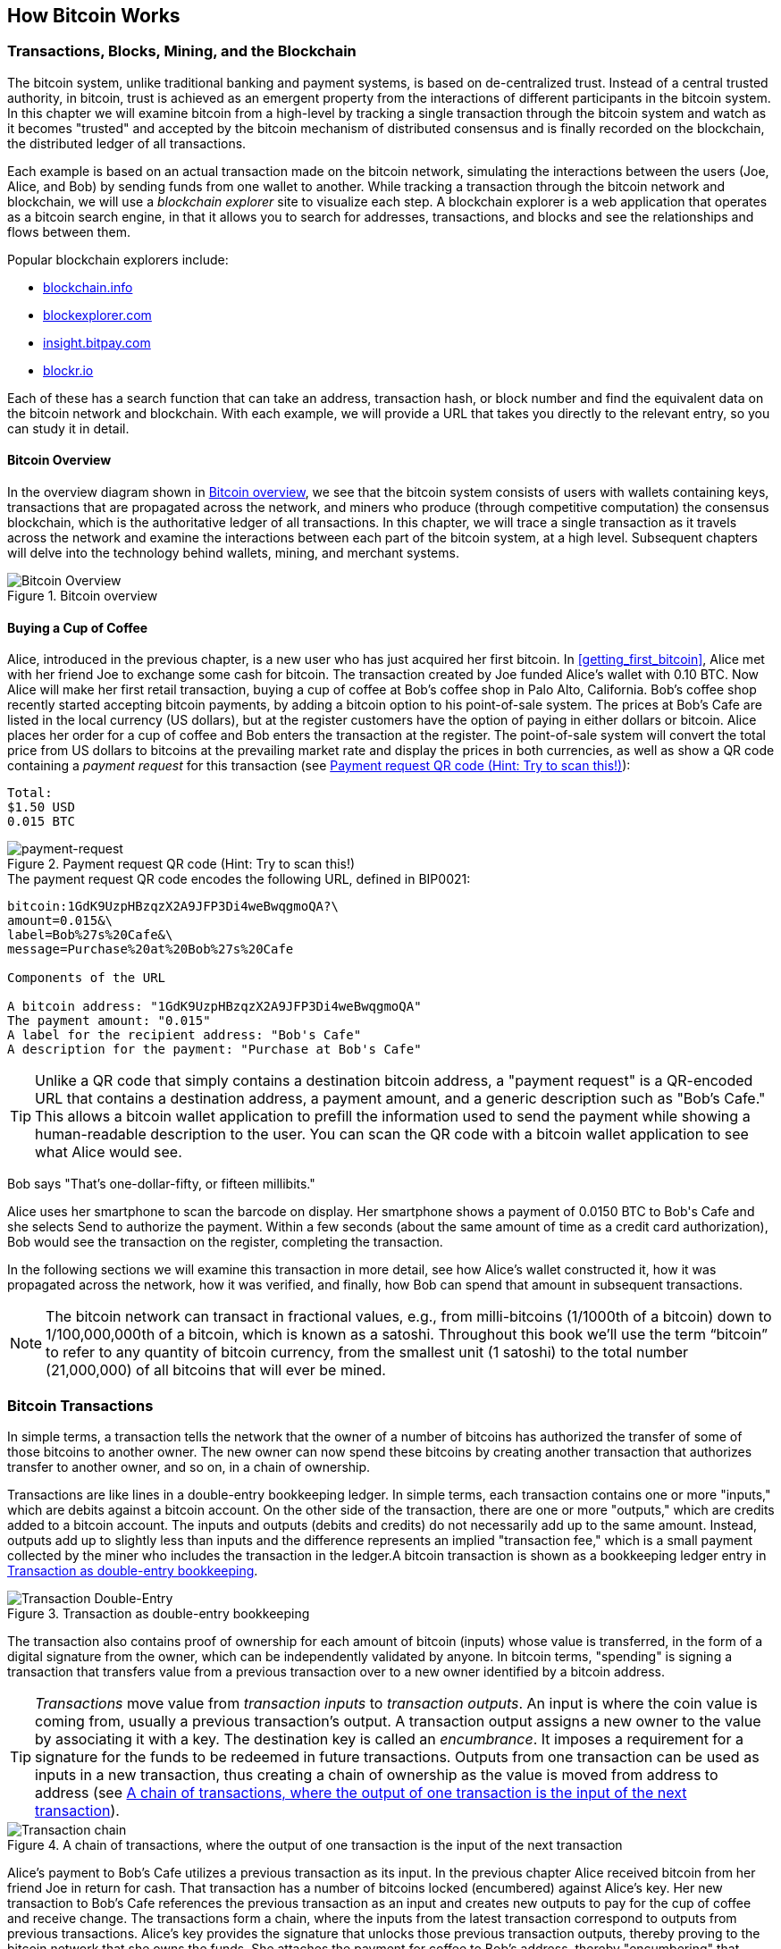 [[ch02_bitcoin_overview]]
== How Bitcoin Works

=== Transactions, Blocks, Mining, and the Blockchain

The bitcoin system, unlike traditional banking and payment systems, is based on de-centralized trust. Instead of a central trusted authority, in bitcoin, trust is achieved as an emergent property from the interactions of different participants in the bitcoin system. In this chapter we will examine bitcoin from a high-level by tracking a single transaction through the bitcoin system and watch as it becomes "trusted" and accepted by the bitcoin mechanism of distributed consensus and is finally recorded on the blockchain, the distributed ledger of all transactions.

Each example is based on an actual transaction made on the bitcoin network, simulating the interactions between the users (Joe, Alice, and Bob) by sending funds from one wallet to another. While tracking a transaction through the bitcoin network and blockchain, we will use a _blockchain explorer_ site to visualize each step. A blockchain explorer is a web application that operates as a bitcoin search engine, in that it allows you to search for addresses, transactions, and blocks and see the relationships and flows between them.

Popular blockchain explorers include:

* http://blockchain.info/[blockchain.info]
* http://blockexplorer.com/[blockexplorer.com]
* http://insight.bitpay.com/[insight.bitpay.com]
* http://blockr.io/[blockr.io]

Each of these has a search function that can take an address, transaction hash, or block number and find the equivalent data on the bitcoin network and blockchain. With each example, we will provide a URL that takes you directly to the relevant entry, so you can study it in detail.


==== Bitcoin Overview

In the overview diagram shown in <<bitcoin-overview>>, we see that the bitcoin system consists of users with wallets containing keys, transactions that are propagated across the network, and miners who produce (through competitive computation) the consensus blockchain, which is the authoritative ledger of all transactions. In this chapter, we will trace a single transaction as it travels across the network and examine the interactions between each part of the bitcoin system, at a high level. Subsequent chapters will delve into the technology behind wallets, mining, and merchant systems. 

[[bitcoin-overview]]
.Bitcoin overview
image::images/msbt_0201.png["Bitcoin Overview"]

[[cup_of_coffee]]
==== Buying a Cup of Coffee

Alice, introduced in the previous chapter, is a new user who has just acquired her first bitcoin. In <<getting_first_bitcoin>>, Alice met with her friend Joe to exchange some cash for bitcoin. The transaction created by Joe funded Alice's wallet with 0.10 BTC. Now Alice will make her first retail transaction, buying a cup of coffee at Bob's coffee shop in Palo Alto, California. Bob's coffee shop recently started accepting bitcoin payments, by adding a bitcoin option to his point-of-sale system. The prices at Bob's Cafe are listed in the local currency (US dollars), but at the register customers have the option of paying in either dollars or bitcoin. Alice places her order for a cup of coffee and Bob enters the transaction at the register. The point-of-sale system will convert the total price from US dollars to bitcoins at the prevailing market rate and display the prices in both currencies, as well as show a QR code containing a _payment request_ for this transaction (see <<payment-request-QR>>):

----
Total:
$1.50 USD
0.015 BTC
----

[[payment-request-QR]]
.Payment request QR code (Hint: Try to scan this!)
image::images/msbt_0202.png["payment-request"]

[[payment-request-URL]]
.The payment request QR code encodes the following URL, defined in BIP0021:
----
bitcoin:1GdK9UzpHBzqzX2A9JFP3Di4weBwqgmoQA?\
amount=0.015&\
label=Bob%27s%20Cafe&\
message=Purchase%20at%20Bob%27s%20Cafe

Components of the URL 

A bitcoin address: "1GdK9UzpHBzqzX2A9JFP3Di4weBwqgmoQA"
The payment amount: "0.015"
A label for the recipient address: "Bob's Cafe"
A description for the payment: "Purchase at Bob's Cafe"
----


[TIP]
====
Unlike a QR code that simply contains a destination bitcoin address, a "payment request" is a QR-encoded URL that contains a destination address, a payment amount, and a generic description such as "Bob's Cafe." This allows a bitcoin wallet application to prefill the information used to send the payment while showing a human-readable description to the user. You can scan the QR code with a bitcoin wallet application to see what Alice would see. 
====

Bob says "That's one-dollar-fifty, or fifteen millibits."

Alice uses her smartphone to scan the barcode on display. Her smartphone shows a payment of +0.0150 BTC+ to +Bob's Cafe+ and she selects +Send+ to authorize the payment. Within a few seconds (about the same amount of time as a credit card authorization), Bob would see the transaction on the register, completing the transaction.

In the following sections we will examine this transaction in more detail, see how Alice's wallet constructed it, how it was propagated across the network, how it was verified, and finally, how Bob can spend that amount in subsequent transactions.

[NOTE]
====
The bitcoin network can transact in fractional values, e.g., from milli-bitcoins (1/1000th of a bitcoin) down to 1/100,000,000th of a bitcoin, which is known as a satoshi.  Throughout this book we’ll use the term “bitcoin” to refer to any quantity of bitcoin currency, from the smallest unit (1 satoshi) to the total number (21,000,000) of all bitcoins that will ever be mined. 
====


=== Bitcoin Transactions

In simple terms, a transaction tells the network that the owner of a number of bitcoins has authorized the transfer of some of those bitcoins to another owner. The new owner can now spend these bitcoins by creating another transaction that authorizes transfer to another owner, and so on, in a chain of ownership. 

Transactions are like lines in a double-entry bookkeeping ledger. In simple terms, each transaction contains one or more "inputs," which are debits against a bitcoin account. On the other side of the transaction, there are one or more "outputs," which are credits added to a bitcoin account. The inputs and outputs (debits and credits) do not necessarily add up to the same amount. Instead, outputs add up to slightly less than inputs and the difference represents an implied "transaction fee," which is a small payment collected by the miner who includes the transaction in the ledger.A bitcoin transaction is shown as a bookkeeping ledger entry in <<transaction-double-entry>>. 

[[transaction-double-entry]]
.Transaction as double-entry bookkeeping 
image::images/msbt_0203.png["Transaction Double-Entry"]

The transaction also contains proof of ownership for each amount of bitcoin (inputs) whose value is transferred, in the form of a digital signature from the owner, which can be independently validated by anyone. In bitcoin terms, "spending" is signing a transaction that transfers value from a previous transaction over to a new owner identified by a bitcoin address. 


[TIP]
====
_Transactions_ move value from _transaction inputs_ to _transaction outputs_. An input is where the coin value is coming from, usually a previous transaction's output. A transaction output assigns a new owner to the value by associating it with a key. The destination key is called an _encumbrance_. It imposes a requirement for a signature for the funds to be redeemed in future transactions. Outputs from one transaction can be used as inputs in a new transaction, thus creating a chain of ownership as the value is moved from address to address (see <<blockchain-mnemonic>>). 
====


[[blockchain-mnemonic]]
.A chain of transactions, where the output of one transaction is the input of the next transaction
image::images/msbt_0204.png["Transaction chain"]

Alice's payment to Bob's Cafe utilizes a previous transaction as its input. In the previous chapter Alice received bitcoin from her friend Joe in return for cash. That transaction has a number of bitcoins locked (encumbered) against Alice's key. Her new transaction to Bob's Cafe references the previous transaction as an input and creates new outputs to pay for the cup of coffee and receive change. The transactions form a chain, where the inputs from the latest transaction correspond to outputs from previous transactions. Alice's key provides the signature that unlocks those previous transaction outputs, thereby proving to the bitcoin network that she owns the funds. She attaches the payment for coffee to Bob's address, thereby "encumbering" that output with the requirement that Bob produces a signature in order to spend that amount. This represents a transfer of value between Alice and Bob. This chain of transactions, from Joe to Alice to Bob, is illustrated in <<blockchain-mnemonic>>.

==== Common Transaction Forms

The most common form of transaction is a simple payment from one address to another, which often includes some "change" returned to the original owner. This type of transaction has one input and two outputs and is shown below in <<transaction-common>>.

[[transaction-common]]
.Most common transaction
image::images/msbt_0205.png["Common Transaction"]

Another common form of transaction is one that aggregates several inputs into a single output (see <<transaction-aggregating>>). This represents the real-world equivalent of exchanging a pile of coins and currency notes for a single larger note. Transactions like these are sometimes generated by wallet applications to clean up lots of smaller amounts that were received as change for payments.

[[transaction-aggregating]]
.Transaction aggregating funds
image::images/msbt_0206.png["Aggregating Transaction"]

Finally, another transaction form that is seen often on the bitcoin ledger is a transaction that distributes one input to multiple outputs representing multiple recipients (see <<transaction-distributing>>). This type of transaction is sometimes used by commercial entities to distribute funds, such as when processing payroll payments to multiple employees.

[[transaction-distributing]]
.Transaction distributing funds
image::images/msbt_0207.png["Distributing Transaction"]

=== Constructing a Transaction

Alice's wallet application contains all the logic for selecting appropriate inputs and outputs to build a transaction to Alice's specification. Alice only needs to specify a destination and an amount and the rest happens in the wallet application without her seeing the details. Importantly, a wallet application can construct transactions even if it is completely offline. Like writing a check at home and later sending it to the bank in an envelope, the transaction does not need to be constructed and signed while connected to the bitcoin network. It only has to be sent to the network eventually for it to be executed.

==== Getting the Right Inputs

Alice's wallet application will first have to find inputs that can pay for the amount she wants to send to Bob. Most wallet applications keep a small database of "unspent transaction outputs" that are locked (encumbered) with the wallet's own keys. Therefore, Alice's wallet would contain a copy of the transaction output from Joe's transaction, which was created in exchange for cash (see <<getting_first_bitcoin>>). A bitcoin wallet application that runs as a full-index client actually contains a copy of every unspent output from every transaction in the blockchain. This allows a wallet to construct transaction inputs as well as to quickly verify incoming transactions as having correct inputs. However, because a full-index client takes up a lot of disk space, most user wallets run "lightweight" clients that track only the user's own unspent outputs. 
	
If the wallet application does not maintain a copy of unspent transaction outputs, it can query the bitcoin network to retrieve this information, using a variety of APIs available by different providers or by asking a full-index node using the bitcoin JSON RPC API. Example 2-1 shows a RESTful API request, constructed as an HTTP GET command to a specific URL. This URL will return all the unspent transaction outputs for an address, giving any application the information it needs to construct transaction inputs for spending. We use the simple command-line HTTP client _cURL_ to retrieve the response.


.Look up all the unspent outputs for Alice's bitcoin address
[source,bash]
----
$ curl https://blockchain.info/unspent?active=1Cdid9KFAaatwczBwBttQcwXYCpvK8h7FK
----
[source,json]
----
{
 
	"unspent_outputs":[

		{
			"tx_hash":"186f9f998a5...2836dd734d2804fe65fa35779",
			"tx_index":104810202,
			"tx_output_n": 0,	
			"script":"76a9147f9b1a7fb68d60c536c2fd8aeaa53a8f3cc025a888ac",
			"value": 10000000,
			"value_hex": "00989680",
			"confirmations":0
		}
  
	]
}
----

The response shows one unspent output (one that has not been redeemed yet) under the ownership of Alice's address +1Cdid9KFAaatwczBwBttQcwXYCpvK8h7FK+. The response includes the reference to the transaction in which this unspent output is contained (the payment from Joe) and its value in satoshis, at 10 million, equivalent to 0.10 bitcoin. With this information, Alice's wallet application can construct a transaction to transfer that value to new owner addresses.

[TIP]
====
Use the following link to look up the transaction from Joe to Alice:

https://blockchain.info/tx/7957a35fe64f80d234d76d83a2a8f1a0d8149a41d81de548f0a65a8a999f6f18
====

As you can see, Alice's wallet contains enough bitcoins in a single unspent output to pay for the cup of coffee. Had this not been the case, Alice's wallet application might have to "rummage" through a pile of smaller unspent outputs, like picking coins from a purse until it could find enough to pay for coffee. In both cases, there might be a need to get some change back, which we will see in the next section, as the wallet application creates the transaction outputs (payments).


==== Creating the Outputs

A transaction output is created in the form of a script that creates an encumbrance on the value and can only be redeemed by the introduction of a solution to the script. In simpler terms, Alice's transaction output will contain a script that says something like "This output is payable to whoever can present a signature from the key corresponding to Bob's public address." Because only Bob has the wallet with the keys corresponding to that address, only Bob's wallet can present such a signature to redeem this output. Alice will therefore "encumber" the output value with a demand for a signature from Bob. 

This transaction will also include a second output, because Alice's funds are in the form of a 0.10 BTC output, too much money for the 0.015 BTC cup of coffee. Alice will need 0.085 BTC in change. Alice's change payment is created _by Alice's wallet_ in the very same transaction as the payment to Bob. Essentially, Alice's wallet breaks her funds into two payments: one to Bob, and one back to herself. She can then use the change output in a subsequent transaction, thus spending it later. 

Finally, for the transaction to be processed by the network in a timely fashion, Alice's wallet application will add a small fee. This is not explicit in the transaction; it is implied by the difference between inputs and outputs. If instead of taking 0.085 in change, Alice creates only 0.0845 as the second output, there will be 0.0005 BTC (half a millibitcoin) left over. The input's 0.10 BTC is not fully spent with the two outputs, because they will add up to less than 0.10. The resulting difference is the _transaction fee_ that is collected by the miner as a fee for including the transaction in a block and putting it on the blockchain ledger.

The resulting transaction can be seen using a blockchain explorer web application, as shown in <<transaction-alice>>.

[[transaction-alice]]
.Alice's transaction to Bob's Cafe
image::images/msbt_0208.png["Alice Coffee Transaction"]

[[transaction-alice-url]]
[TIP]
====
Use the following link to look up the transaction from Alice to Bob's Cafe:

https://blockchain.info/tx/0627052b6f28912f2703066a912ea577f2ce4da4caa5a5fbd8a57286c345c2f2
====

==== Adding the Transaction to the Ledger

The transaction created by Alice's wallet application is 258 bytes long and contains everything necessary to confirm ownership of the funds and assign new owners. Now, the transaction must be transmitted to the bitcoin network where it will become part of the distributed ledger (the blockchain). In the next section we will see how a transaction becomes part of a new block and how the block is "mined." Finally, we will see how the new block, once added to the blockchain, is increasingly trusted by the network as more blocks are added.

===== Transmitting the transaction

Because the transaction contains all the information necessary to process, it does not matter how or where it is transmitted to the bitcoin network. The bitcoin network is a peer-to-peer network, with each bitcoin client participating by connecting to several other bitcoin clients. The purpose of the bitcoin network is to propagate transactions and blocks to all participants. 

===== How it propagates

Alice's wallet application can send the new transaction to any of the other bitcoin clients it is connected to over any Internet connection: wired, WiFi, or mobile. Her bitcoin wallet does not have to be connected to Bob's bitcoin wallet directly and she does not have to use the Internet connection offered by the cafe, though both those options are possible, too. Any bitcoin network node (other client) that receives a valid transaction it has not seen before, will immediately forward it to other nodes to which it is connected. Thus, the transaction rapidly propagates out across the peer-to-peer network, reaching a large percentage of the nodes within a few seconds. 

===== Bob's view

If Bob's bitcoin wallet application is directly connected to Alice's wallet application, Bob's wallet application may be the first node to receive the transaction. However, even if Alice's wallet sends the transaction through other nodes, it will reach Bob's wallet within a few seconds. Bob's wallet will immediately identify Alice's transaction as an incoming payment because it contains outputs redeemable by Bob's keys. Bob's wallet application can also independently verify that the transaction is well formed, uses previously unspent inputs, and contains sufficient transaction fees to be included in the next block. At this point Bob can assume, with little risk, that the transaction will shortly be included in a block and confirmed. 

[TIP]
====
A common misconception about bitcoin transactions is that they must be "confirmed" by waiting 10 minutes for a new block, or up to 60 minutes for a full six confirmations. Although confirmations ensure the transaction has been accepted by the whole network, such a delay is unnecessary for small-value items like a cup of coffee. A merchant may accept a valid small-value transaction with no confirmations, with no more risk than a credit card payment made without an ID or a signature, like merchants routinely accept today.
====

=== Bitcoin Mining

The transaction is now propagated on the bitcoin network. It does not become part of the shared ledger (the _blockchain_) until it is verified and included in a block by a process called _mining_. See <<mining>> for a detailed explanation. 

The bitcoin system of trust is based on computation. Transactions are bundled into _blocks_, which require an enormous amount of computation to prove, but only a small amount of computation to verify as proven. The mining process serves two purposes in bitcoin:

* Mining creates new bitcoins in each block, almost like a central bank printing new money. The amount of bitcoin created per block is fixed and diminishes with time.
* Mining creates trust by ensuring that transactions are only confirmed if enough computational power was devoted to the block that contains them. More blocks mean more computation, which means more trust. 

A good way to describe mining is like a giant competitive game of sudoku that resets every time someone finds a solution and whose difficulty automatically adjusts so that it takes approximately 10 minutes to find a solution. Imagine a giant sudoku puzzle, several thousand rows and columns in size. If I show you a completed puzzle you can verify it quite quickly. However, if the puzzle has a few squares filled and the rest are empty, it takes a lot of work to solve! The difficulty of the sudoku can be adjusted by changing its size (more or fewer rows and columns), but it can still be verified quite easily even if it is very large. The "puzzle" used in bitcoin is based on a cryptographic hash and exhibits similar characteristics: it is asymmetrically hard to solve but easy to verify, and its difficulty can be adjusted.

In <<user-stories>>, we introduced Jing, a computer engineering student in Shanghai. Jing is participating in the bitcoin network as a miner. Every 10 minutes or so, Jing joins thousands of other miners in a global race to find a solution to a block of transactions. Finding such a solution, the so-called "Proof-Of-Work", requires quadrillions of hashing operations per second across the entire bitcoin network. The algorithm for "Proof-Of-Work" involves repeatedly hashing the header of the block and a random number with the SHA256 cryptographic algorithm until a solution matching a pre-determined pattern emerges. The first miner to find such a solution wins the round of competition and publishes that block into the blockchain. 

Jing started mining in 2010 using a very fast desktop computer to find a suitable Proof-of-Work for new blocks. As more miners started joining the bitcoin network, the difficulty of the problem increased rapidly. Soon, Jing and other miners upgraded to more specialized hardware, such as Graphical Processing Units (GPUs), as used in gaming desktops or consoles. As this book is written, by 2014, the difficulty is so high that it is only profitable to mine with Application Specific Integrated Circuits (ASIC), essentially hundreds of mining algorithms printed in hardware, running in parallel on a single silicon chip. Jing also joined a "mining pool," which much like a lottery pool allows several participants to share their efforts and the rewards. Jing now runs two USB-connected ASIC machines to mine for bitcoin 24 hours a day. He pays his electricity costs by selling the bitcoin he is able to generate from mining, creating some income from the profits. His computer runs a copy of bitcoind, the reference bitcoin client, as a backend to his specialized mining software.

=== Mining Transactions in Blocks

A transaction transmitted across the network is not verified until it becomes part of the global distributed ledger, the blockchain. Every 10 minutes on average, miners generate a new block that contains all the transactions since the last block. New transactions are constantly flowing into the network from user wallets and other applications. As these are seen by the bitcoin network nodes, they get added to a temporary "pool" of unverified transactions maintained by each node. As miners build a new block, they add unverified transactions from this pool to a new block and then attempt to solve a very hard problem (aka Proof-of-Work) to prove the validity of that new block. The process of mining is explained in detail in <<mining>>.

Transactions are added to the new block, prioritized by the highest-fee transactions first and a few other criteria. Each miner starts the process of mining a new block of transactions as soon as they receive the previous block from the network, knowing they have lost that previous round of competition. They immediately create a new block, fill it with transactions and the fingerprint of the previous block, and start calculating the Proof-Of-Work for the new block. Each miner includes a special transaction in his block, one that pays his own bitcoin address a reward of newly created bitcoins (currently 25 BTC per block). If he finds a solution that makes that block valid, he "wins" this reward because his successful block is added to the global blockchain and the reward transaction he included becomes spendable. Jing, who participates in a mining pool, has set up his software to create new blocks that assign the reward to a pool address. From there, a share of the reward is distributed to Jing and other miners in proportion to the amount of work they contributed in the last round. 

Alice's transaction was picked up by the network and included in the pool of unverified transactions. Because it had sufficient fees, it was included in a new block generated by Jing's mining pool. Approximately five minutes after the transaction was first transmitted by Alice's wallet, Jing's ASIC miner found a solution for the block and published it as block #277316, containing 419 other transactions. Jing's ASIC miner published the new block on the bitcoin network, where other miners validated it and started the race to generate the next block. 

You can see the block that includes Alice's transaction here:
https://blockchain.info/block-height/277316.

A few minutes later, a new block, #277317, is mined by another miner. Because this new block is based on the previous block (#277316) that contained Alice's transaction, it added even more computation on top of that block, thereby strengthening the trust in those transactions. The block containing Alice's transaction is counted as one "confirmation" of that transaction. Each block mined on top of the one containing the transaction is an additional confirmation. As the blocks pile on top of each other, it becomes exponentially harder to reverse the transaction, thereby making it more and more trusted by the network. 

In the diagram in <<block-alice1>>  we can see block #277316, which contains Alice's transaction. Below it are 277,316 blocks (including block #0), linked to each other in a chain of blocks (blockchain) all the way back to block #0, the genesis block. Over time, as the "height" in blocks increases, so does the computation difficulty for each block and the chain as a whole. The blocks mined after the one that contains Alice's transaction act as further assurance, as they pile on more computation in a longer and longer chain. By convention, any block with more than six confirmations is considered irrevocable, because it would require an immense amount of computation to invalidate and recalculate six blocks. We will examine the process of mining and the way it builds trust in more detail in <<mining>>.

[[block-alice1]]
.Alice's transaction included in block #277316
image::images/msbt_0209.png["Alice's transaction included in a block"]

=== Spending the Transaction

Now that Alice's transaction has been embedded in the blockchain as part of a block, it is part of the distributed ledger of bitcoin and visible to all bitcoin applications. Each bitcoin client can independently verify the transaction as valid and spendable. Full-index clients can track the source of the funds from the moment the bitcoins were first generated in a block, incrementally from transaction to transaction, until they reach Bob's address. Lightweight clients can do a Simplified Payment Verification (see <<spv_nodes>>) by confirming that the transaction is in the blockchain and has several blocks mined after it, thus providing assurance that the network accepts it as valid. 
	
Bob can now spend the output from this and other transactions, by creating his own transactions that reference these outputs as their inputs and assign them new ownership. For example, Bob can pay a contractor or supplier by transferring value from Alice's coffee cup payment to these new owners. Most likely, Bob's bitcoin software will aggregate many small payments into a larger payment, perhaps concentrating all the day's bitcoin revenue into a single transaction. This would move the various payments into a single address, utilized as the store's general "checking" account. For a diagram of an aggregating transaction, see <<transaction-aggregating>>. 
	
As Bob spends the payments received from Alice and other customers, he extends the chain of transactions, which in turn are added to the global blockchain ledger for all to see and trust. Let's assume that Bob pays his web designer Gopesh in Bangalore for a new web site page. Now the chain of transactions will look like <<block-alice2>>.

[[block-alice2]]
.Alice's transaction as part of a transaction chain from Joe to Gopesh
image::images/msbt_0210.png["Alice's transaction as part of a transaction chain"]






